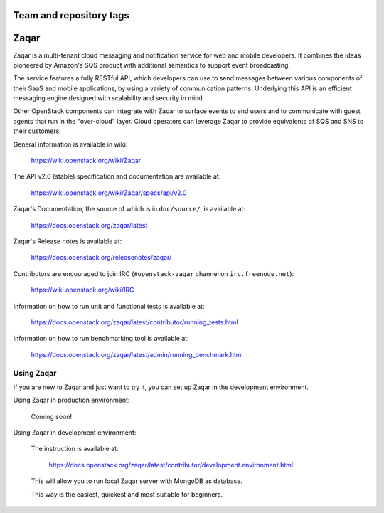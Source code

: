 ========================
Team and repository tags
========================

.. image:: https://governance.openstack.org/tc/badges/zaqar.svg
    :target: https://governance.openstack.org/tc/reference/tags/index.html

.. Change things from this point on

=====
Zaqar
=====

Zaqar is a multi-tenant cloud messaging and notification service for web
and mobile developers.
It combines the ideas pioneered by Amazon's SQS product with additional
semantics to support event broadcasting.

The service features a fully RESTful API, which developers can use to send
messages between various components of their SaaS and mobile applications, by
using a variety of communication patterns. Underlying this API is an efficient
messaging engine designed with scalability and security in mind.

Other OpenStack components can integrate with Zaqar to surface events to end
users and to communicate with guest agents that run in the "over-cloud" layer.
Cloud operators can leverage Zaqar to provide equivalents of SQS and SNS to
their customers.

General information is available in wiki:

    https://wiki.openstack.org/wiki/Zaqar

The API v2.0 (stable) specification and documentation are available at:

    https://wiki.openstack.org/wiki/Zaqar/specs/api/v2.0

Zaqar's Documentation, the source of which is in ``doc/source/``, is
available at:

    https://docs.openstack.org/zaqar/latest

Zaqar's Release notes is available at:

    https://docs.openstack.org/releasenotes/zaqar/

Contributors are encouraged to join IRC (``#openstack-zaqar`` channel on
``irc.freenode.net``):

    https://wiki.openstack.org/wiki/IRC

Information on how to run unit and functional tests is available at:

    https://docs.openstack.org/zaqar/latest/contributor/running_tests.html

Information on how to run benchmarking tool is available at:

    https://docs.openstack.org/zaqar/latest/admin/running_benchmark.html

Using Zaqar
-----------

If you are new to Zaqar and just want to try it, you can set up Zaqar in
the development environment.

Using Zaqar in production environment:

    Coming soon!

Using Zaqar in development environment:

    The instruction is available at:

        https://docs.openstack.org/zaqar/latest/contributor/development.environment.html

    This will allow you to run local Zaqar server with MongoDB as database.

    This way is the easiest, quickest and most suitable for beginners.

